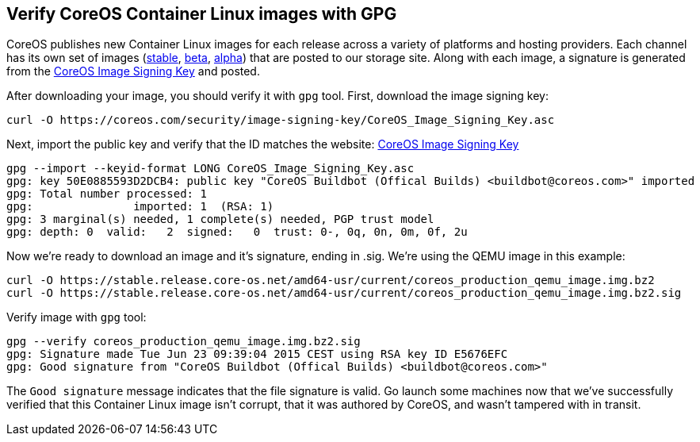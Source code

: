 Verify CoreOS Container Linux images with GPG
---------------------------------------------

CoreOS publishes new Container Linux images for each release across a
variety of platforms and hosting providers. Each channel has its own set
of images
(https://stable.release.core-os.net/amd64-usr/current/[stable],
https://beta.release.core-os.net/amd64-usr/current/[beta],
https://alpha.release.core-os.net/amd64-usr/current/[alpha]) that are
posted to our storage site. Along with each image, a signature is
generated from the https://coreos.com/security/image-signing-key[CoreOS
Image Signing Key] and posted.

After downloading your image, you should verify it with `gpg` tool.
First, download the image signing key:

[source,sh]
----
curl -O https://coreos.com/security/image-signing-key/CoreOS_Image_Signing_Key.asc
----

Next, import the public key and verify that the ID matches the website:
https://coreos.com/security/image-signing-key[CoreOS Image Signing Key]

[source,sh]
----
gpg --import --keyid-format LONG CoreOS_Image_Signing_Key.asc
gpg: key 50E0885593D2DCB4: public key "CoreOS Buildbot (Offical Builds) <buildbot@coreos.com>" imported
gpg: Total number processed: 1
gpg:               imported: 1  (RSA: 1)
gpg: 3 marginal(s) needed, 1 complete(s) needed, PGP trust model
gpg: depth: 0  valid:   2  signed:   0  trust: 0-, 0q, 0n, 0m, 0f, 2u
----

Now we’re ready to download an image and it’s signature, ending in .sig.
We’re using the QEMU image in this example:

[source,sh]
----
curl -O https://stable.release.core-os.net/amd64-usr/current/coreos_production_qemu_image.img.bz2
curl -O https://stable.release.core-os.net/amd64-usr/current/coreos_production_qemu_image.img.bz2.sig
----

Verify image with `gpg` tool:

[source,sh]
----
gpg --verify coreos_production_qemu_image.img.bz2.sig
gpg: Signature made Tue Jun 23 09:39:04 2015 CEST using RSA key ID E5676EFC
gpg: Good signature from "CoreOS Buildbot (Offical Builds) <buildbot@coreos.com>"
----

The `Good signature` message indicates that the file signature is valid.
Go launch some machines now that we’ve successfully verified that this
Container Linux image isn’t corrupt, that it was authored by CoreOS, and
wasn’t tampered with in transit.
